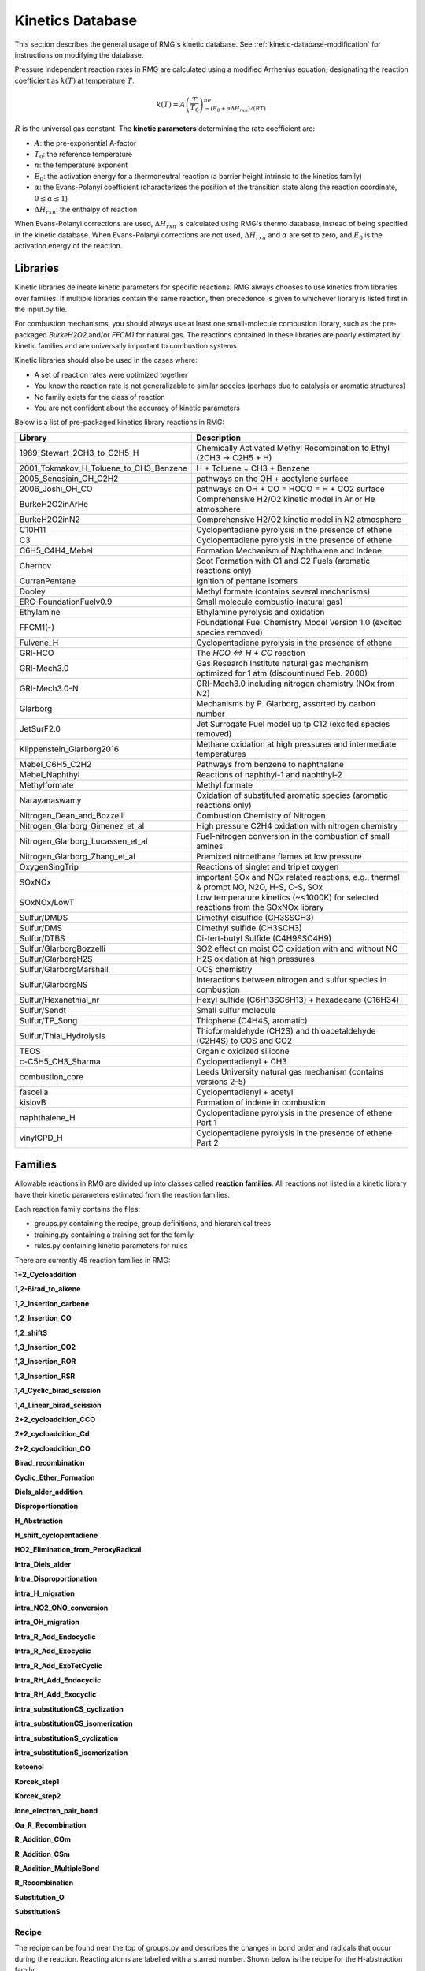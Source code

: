 .. _kineticsDatabase:

*****************
Kinetics Database
*****************
This section describes the general usage of RMG's kinetic database. See :ref:`kinetic-database-modification` for 
instructions on modifying the database.

Pressure independent reaction rates in RMG are calculated using a modified 
Arrhenius equation, designating the reaction coefficient as :math:`k(T)` at 
temperature :math:`T`.

.. math:: k(T) = A\left(\frac{T}{T_0}\right)^ne^{-(E_0 + \alpha \Delta H_{rxn})/(RT)}

:math:`R` is the universal gas constant. The **kinetic parameters** determining 
the rate coefficient are:

* :math:`A`:	the pre-exponential A-factor 

* :math:`T_0`:	the reference temperature

* :math:`n`:	the temperature exponent

* :math:`E_0`:	the activation energy for a thermoneutral reaction (a barrier height intrinsic to the kinetics family)

* :math:`\alpha`:	the Evans-Polanyi coefficient (characterizes the position of the transition state along the reaction coordinate, :math:`0 \le \alpha \le 1`)

* :math:`\Delta H_{rxn}`: the enthalpy of reaction

When Evans-Polanyi corrections are used, :math:`\Delta H_{rxn}` is calculated
using RMG's thermo database, instead of being specified in the kinetic database.
When Evans-Polanyi corrections are not used, :math:`\Delta H_{rxn}` and :math:`\alpha`
are set to zero, and :math:`E_0` is the activation energy of the reaction.

Libraries
=========
Kinetic libraries delineate kinetic parameters for specific reactions. 
RMG always chooses to use kinetics from libraries over families. If multiple libraries
contain the same reaction, then precedence is given to whichever library is
listed first in the input.py file.

For combustion mechanisms, you should always use at least one small-molecule 
combustion library, such as the pre-packaged *BurkeH2O2* and/or *FFCM1*
for natural gas.
The reactions contained in these libraries are poorly estimated by kinetic 
families and are universally important to combustion systems.

Kinetic libraries should also be used in the cases where:

* A set of reaction rates were optimized together
* You know the reaction rate is not generalizable to similar species (perhaps due to catalysis or aromatic structures)
* No family exists for the class of reaction
* You are not confident about the accuracy of kinetic parameters

Below is a list of pre-packaged kinetics library reactions in RMG:



+---------------------------------------+------------------------------------------------------------------------------------------+
|Library                                |Description                                                                               |
+=======================================+==========================================================================================+
|1989_Stewart_2CH3_to_C2H5_H            |Chemically Activated Methyl Recombination to Ethyl (2CH3 -> C2H5 + H)                     |
+---------------------------------------+------------------------------------------------------------------------------------------+
|2001_Tokmakov_H_Toluene_to_CH3_Benzene |H + Toluene = CH3 + Benzene                                                               |
+---------------------------------------+------------------------------------------------------------------------------------------+
|2005_Senosiain_OH_C2H2                 |pathways on the OH + acetylene surface                                                    |
+---------------------------------------+------------------------------------------------------------------------------------------+
|2006_Joshi_OH_CO                       |pathways on OH + CO = HOCO = H + CO2 surface                                              |
+---------------------------------------+------------------------------------------------------------------------------------------+
|BurkeH2O2inArHe                        |Comprehensive H2/O2 kinetic model in Ar or He atmosphere                                  |
+---------------------------------------+------------------------------------------------------------------------------------------+
|BurkeH2O2inN2                          |Comprehensive H2/O2 kinetic model in N2 atmosphere                                        |
+---------------------------------------+------------------------------------------------------------------------------------------+
|C10H11                                 |Cyclopentadiene pyrolysis in the presence of ethene                                       |
+---------------------------------------+------------------------------------------------------------------------------------------+
|C3                                     |Cyclopentadiene pyrolysis in the presence of ethene                                       |
+---------------------------------------+------------------------------------------------------------------------------------------+
|C6H5_C4H4_Mebel                        |Formation Mechanism of Naphthalene and Indene                                             |
+---------------------------------------+------------------------------------------------------------------------------------------+
|Chernov                                |Soot Formation with C1 and C2 Fuels (aromatic reactions only)                             |
+---------------------------------------+------------------------------------------------------------------------------------------+
|CurranPentane                          |Ignition of pentane isomers                                                               |
+---------------------------------------+------------------------------------------------------------------------------------------+
|Dooley                                 |Methyl formate (contains several mechanisms)                                              |
+---------------------------------------+------------------------------------------------------------------------------------------+
|ERC-FoundationFuelv0.9                 |Small molecule combustio (natural gas)                                                    |
+---------------------------------------+------------------------------------------------------------------------------------------+
|Ethylamine                             |Ethylamine pyrolysis and oxidation                                                        |
+---------------------------------------+------------------------------------------------------------------------------------------+
|FFCM1(-)                               |Foundational Fuel Chemistry Model Version 1.0 (excited species removed)                   |
+---------------------------------------+------------------------------------------------------------------------------------------+
|Fulvene_H                              |Cyclopentadiene pyrolysis in the presence of ethene                                       |
+---------------------------------------+------------------------------------------------------------------------------------------+
|GRI-HCO                                |The `HCO <=> H + CO` reaction                                                             |
+---------------------------------------+------------------------------------------------------------------------------------------+
|GRI-Mech3.0                            |Gas Research Institute natural gas mechanism optimized for 1 atm (discountinued Feb. 2000)|
+---------------------------------------+------------------------------------------------------------------------------------------+
|GRI-Mech3.0-N                          |GRI-Mech3.0 including nitrogen chemistry (NOx from N2)                                    |
+---------------------------------------+------------------------------------------------------------------------------------------+
|Glarborg                               |Mechanisms by P. Glarborg, assorted by carbon number                                      |
+---------------------------------------+------------------------------------------------------------------------------------------+
|JetSurF2.0                             |Jet Surrogate Fuel model up tp C12 (excited species removed)                              |
+---------------------------------------+------------------------------------------------------------------------------------------+
|Klippenstein_Glarborg2016              |Methane oxidation at high pressures and intermediate temperatures                         |
+---------------------------------------+------------------------------------------------------------------------------------------+
|Mebel_C6H5_C2H2                        |Pathways from benzene to naphthalene                                                      |
+---------------------------------------+------------------------------------------------------------------------------------------+
|Mebel_Naphthyl                         |Reactions of naphthyl-1 and naphthyl-2                                                    |
+---------------------------------------+------------------------------------------------------------------------------------------+
|Methylformate                          |Methyl formate                                                                            |
+---------------------------------------+------------------------------------------------------------------------------------------+
|Narayanaswamy                          |Oxidation of substituted aromatic species (aromatic reactions only)                       |
+---------------------------------------+------------------------------------------------------------------------------------------+
|Nitrogen_Dean_and_Bozzelli             |Combustion Chemistry of Nitrogen                                                          |
+---------------------------------------+------------------------------------------------------------------------------------------+
|Nitrogen_Glarborg_Gimenez_et_al        |High pressure C2H4 oxidation with nitrogen chemistry                                      |
+---------------------------------------+------------------------------------------------------------------------------------------+
|Nitrogen_Glarborg_Lucassen_et_al       |Fuel-nitrogen conversion in the combustion of small amines                                |
+---------------------------------------+------------------------------------------------------------------------------------------+
|Nitrogen_Glarborg_Zhang_et_al          |Premixed nitroethane flames at low pressure                                               |
+---------------------------------------+------------------------------------------------------------------------------------------+
|OxygenSingTrip                         |Reactions of singlet and triplet oxygen                                                   |
+---------------------------------------+------------------------------------------------------------------------------------------+
|SOxNOx                                 |important SOx and NOx related reactions, e.g., thermal & prompt NO, N2O, H-S, C-S, SOx    |
+---------------------------------------+------------------------------------------------------------------------------------------+
|SOxNOx/LowT                            |Low temperature kinetics (~<1000K) for selected reactions from the SOxNOx library         |
+---------------------------------------+------------------------------------------------------------------------------------------+
|Sulfur/DMDS                            |Dimethyl disulfide (CH3SSCH3)                                                             |
+---------------------------------------+------------------------------------------------------------------------------------------+
|Sulfur/DMS                             |Dimethyl sulfide (CH3SCH3)                                                                |
+---------------------------------------+------------------------------------------------------------------------------------------+
|Sulfur/DTBS                            |Di-tert-butyl Sulfide (C4H9SSC4H9)                                                        |
+---------------------------------------+------------------------------------------------------------------------------------------+
|Sulfur/GlarborgBozzelli                |SO2 effect on moist CO oxidation with and without NO                                      |
+---------------------------------------+------------------------------------------------------------------------------------------+
|Sulfur/GlarborgH2S                     |H2S oxidation at high pressures                                                           |
+---------------------------------------+------------------------------------------------------------------------------------------+
|Sulfur/GlarborgMarshall                |OCS chemistry                                                                             |
+---------------------------------------+------------------------------------------------------------------------------------------+
|Sulfur/GlarborgNS                      |Interactions between nitrogen and sulfur species in combustion                            |
+---------------------------------------+------------------------------------------------------------------------------------------+
|Sulfur/Hexanethial_nr                  |Hexyl sulfide (C6H13SC6H13) + hexadecane (C16H34)                                         |
+---------------------------------------+------------------------------------------------------------------------------------------+
|Sulfur/Sendt                           |Small sulfur molecule                                                                     |
+---------------------------------------+------------------------------------------------------------------------------------------+
|Sulfur/TP_Song                         |Thiophene (C4H4S, aromatic)                                                               |
+---------------------------------------+------------------------------------------------------------------------------------------+
|Sulfur/Thial_Hydrolysis                |Thioformaldehyde (CH2S) and thioacetaldehyde (C2H4S) to COS and CO2                       |
+---------------------------------------+------------------------------------------------------------------------------------------+
|TEOS                                   |Organic oxidized silicone                                                                 |
+---------------------------------------+------------------------------------------------------------------------------------------+
|c-C5H5_CH3_Sharma                      |Cyclopentadienyl + CH3                                                                    |
+---------------------------------------+------------------------------------------------------------------------------------------+
|combustion_core                        |Leeds University natural gas mechanism (contains versions 2-5)                            |
+---------------------------------------+------------------------------------------------------------------------------------------+
|fascella                               |Cyclopentadienyl + acetyl                                                                 |
+---------------------------------------+------------------------------------------------------------------------------------------+
|kislovB                                |Formation of indene in combustion                                                         |
+---------------------------------------+------------------------------------------------------------------------------------------+
|naphthalene_H                          |Cyclopentadiene pyrolysis in the presence of ethene Part 1                                |
+---------------------------------------+------------------------------------------------------------------------------------------+
|vinylCPD_H                             |Cyclopentadiene pyrolysis in the presence of ethene Part 2                                |
+---------------------------------------+------------------------------------------------------------------------------------------+




.. _kineticsFamilies:

Families
========
Allowable reactions in RMG are divided up into classes called **reaction families**.
All reactions not listed in a kinetic library have their kinetic parameters 
estimated from the reaction families. 

Each reaction family contains the files:

* groups.py containing the recipe, group definitions, and hierarchical trees
* training.py containing a training set for the family
* rules.py containing kinetic parameters for rules

There are currently 45 reaction families in RMG:

**1+2_Cycloaddition**     

.. image:: images/kinetics_families/1+2_Cycloaddition.png 
	:scale: 40% 

**1,2-Birad_to_alkene**     

.. image:: images/kinetics_families/1,2-Birad_to_alkene.png 
	:scale: 40% 

**1,2_Insertion_carbene**     

.. image:: images/kinetics_families/1,2_Insertion_carbene.png 
	:scale: 40%  

**1,2_Insertion_CO**     

.. image:: images/kinetics_families/1,2_Insertion_CO.png 
	:scale: 40% 

**1,2_shiftS**     

.. image:: images/kinetics_families/1,2_shiftS.png 
	:scale: 40% 

**1,3_Insertion_CO2**     

.. image:: images/kinetics_families/1,3_Insertion_CO2.png 
	:scale: 40% 

**1,3_Insertion_ROR**     

.. image:: images/kinetics_families/1,3_Insertion_ROR.png 
	:scale: 40% 

**1,3_Insertion_RSR**     

.. image:: images/kinetics_families/1,3_Insertion_RSR.png 
	:scale: 40% 

**1,4_Cyclic_birad_scission**     

.. image:: images/kinetics_families/1,4_Cyclic_birad_scission.png 
	:scale: 40% 

**1,4_Linear_birad_scission**     

.. image:: images/kinetics_families/1,4_Linear_birad_scission.png 
	:scale: 40% 

**2+2_cycloaddition_CCO**     

.. image:: images/kinetics_families/2+2_cycloaddition_CCO.png 
	:scale: 40% 

**2+2_cycloaddition_Cd**     

.. image:: images/kinetics_families/2+2_cycloaddition_Cd.png 
	:scale: 40% 

**2+2_cycloaddition_CO**     

.. image:: images/kinetics_families/2+2_cycloaddition_CO.png 
	:scale: 40% 

**Birad_recombination**     

.. image:: images/kinetics_families/Birad_recombination.png 
	:scale: 40% 

**Cyclic_Ether_Formation**     

.. image:: images/kinetics_families/Cyclic_Ether_Formation.png 
	:scale: 40% 

**Diels_alder_addition**     

.. image:: images/kinetics_families/Diels_alder_addition.png 
	:scale: 40% 

**Disproportionation**     

.. image:: images/kinetics_families/Disproportionation.png 
	:scale: 40% 

**H_Abstraction**     

.. image:: images/kinetics_families/H_Abstraction.png 
	:scale: 40% 

**H_shift_cyclopentadiene**     

.. image:: images/kinetics_families/H_shift_cyclopentadiene.png 
	:scale: 40% 

**HO2_Elimination_from_PeroxyRadical**     

.. image:: images/kinetics_families/HO2_Elimination_from_PeroxyRadical.png 
	:scale: 40% 

**Intra_Diels_alder**     

.. image:: images/kinetics_families/Intra_Diels_alder.png 
	:scale: 40% 

**Intra_Disproportionation**     

.. image:: images/kinetics_families/Intra_Disproportionation.png 
	:scale: 40% 

**intra_H_migration**     

.. image:: images/kinetics_families/intra_H_migration.png 
	:scale: 40% 

**intra_NO2_ONO_conversion**     

.. image:: images/kinetics_families/intra_NO2_ONO_conversion.png 
	:scale: 40% 

**intra_OH_migration**     

.. image:: images/kinetics_families/intra_OH_migration.png 
	:scale: 40% 

**Intra_R_Add_Endocyclic**     

.. image:: images/kinetics_families/Intra_R_Add_Endocyclic.png 
	:scale: 40% 

**Intra_R_Add_Exocyclic**     

.. image:: images/kinetics_families/Intra_R_Add_Exocyclic.png 
	:scale: 40% 

**Intra_R_Add_ExoTetCyclic**     

.. image:: images/kinetics_families/Intra_R_Add_ExoTetCyclic.png 
	:scale: 40% 

**Intra_RH_Add_Endocyclic**     

.. image:: images/kinetics_families/Intra_RH_Add_Endocyclic.png 
	:scale: 40% 

**Intra_RH_Add_Exocyclic**     

.. image:: images/kinetics_families/Intra_RH_Add_Exocyclic.png 
	:scale: 40% 

**intra_substitutionCS_cyclization**     

.. image:: images/kinetics_families/intra_substitutionCS_cyclization.png 
	:scale: 40% 

**intra_substitutionCS_isomerization**     

.. image:: images/kinetics_families/intra_substitutionCS_isomerization.png 
	:scale: 40% 

**intra_substitutionS_cyclization**     

.. image:: images/kinetics_families/intra_substitutionS_cyclization.png 
	:scale: 40% 

**intra_substitutionS_isomerization**     

.. image:: images/kinetics_families/intra_substitutionS_isomerization.png 
	:scale: 40% 

**ketoenol**     

.. image:: images/kinetics_families/ketoenol.png 
	:scale: 40% 

**Korcek_step1**     

.. image:: images/kinetics_families/Korcek_step1.png 
	:scale: 40% 

**Korcek_step2**     

.. image:: images/kinetics_families/Korcek_step2.png 
	:scale: 40% 

**lone_electron_pair_bond**     

.. image:: images/kinetics_families/lone_electron_pair_bond.png 
	:scale: 40% 

**Oa_R_Recombination**     

.. image:: images/kinetics_families/Oa_R_Recombination.png 
	:scale: 40% 

**R_Addition_COm**     

.. image:: images/kinetics_families/R_Addition_COm.png 
	:scale: 40% 

**R_Addition_CSm**     

.. image:: images/kinetics_families/R_Addition_CSm.png 
	:scale: 40% 

**R_Addition_MultipleBond**     

.. image:: images/kinetics_families/R_Addition_MultipleBond.png 
	:scale: 40% 

**R_Recombination**     

.. image:: images/kinetics_families/R_Recombination.png 
	:scale: 40% 

**Substitution_O**     

.. image:: images/kinetics_families/Substitution_O.png 
	:scale: 40% 

**SubstitutionS**     

.. image:: images/kinetics_families/SubstitutionS.png 
	:scale: 40% 




Recipe
------
The recipe can be found near the top of groups.py and describes the changes in
bond order and radicals that occur during the reaction. Reacting atoms are
labelled with a starred number. Shown below is the recipe for the H-abstraction 
family.

.. image:: images/Recipe.png
	:scale: 65%
	:align: center

The table below shows the possible actions for recipes. The arguments are given 
in the curly braces as shown above. For the order of bond change in the 
Change_Bond action, a -1 could represent a triple bond changing to a double 
bond while a +1 could represent a single bond changing to a double bond. 

+------------+-----------------+---------------------+------------------+
|Action      |Argument1        |Argument2            |Argument3         |
+============+=================+=====================+==================+
|Break_Bond  |First bonded atom|Type of bond         |Second bonded atom|
+------------+-----------------+---------------------+------------------+
|Form_Bond   |First bonded atom|Type of bond         |Second bonded atom|
+------------+-----------------+---------------------+------------------+
|Change_Bond |First bonded atom|Order of bond change |Second bonded atom|
+------------+-----------------+---------------------+------------------+
|Gain_Radical|Specified atom   |Number of radicals   |                  |
+------------+-----------------+---------------------+------------------+
|Lose_Radical|Specified atom   |Number of radicals   |                  |
+------------+-----------------+---------------------+------------------+

Change_Bond order cannot be directly used on benzene bonds. During generation,
aromatic species are kekulized to alternating double and single bonds such that
reaction families can be applied. However, RMG cannot properly handle benzene bonds 
written in the kinetic group definitions.

Training Set vs Rules
---------------------
The training set and rules both contain trusted kinetics that are used to fill in
templates in a family. The **training set** contains kinetics for specific reactions,
which are then matched to a template. The kinetic **rules** contain kinetic 
parameters that do not necessarily correspond to a specific reaction, but have 
been generalized for a template.

When determining the kinetics for a reaction, a match for the template
is searched for in the kinetic database. The three cases in order
of decreasing reliability are:

#. Reaction match from training set
#. Node template exact match using either training set or rules
#. Node template estimate averaged from children nodes

Both training sets and reaction libraries use the observed rate, but rules must
first be divided by the degeneracy of the reaction. For example, the reaction
CH4 + OH --> H2O + CH3 has a reaction degeneracy of 4. If one performed an
experiment or obtained this reaction rate using Cantherm (applying the correct 
symmetry), the resultant rate parameters would be entered into libraries and
training sets unmodified. However a kinetic rule created for this reaction must
have its A-factor divided by 4 before being entered into the database. 

The reaction match from training set is accurate within the documented uncertainty for that
reaction. A template exact match is usually accurate within about one order
of magnitude. When there is no kinetics available for for the template in
either the training set or rules, the kinetics are averaged from the children
nodes as an estimate. In these cases, the kinetic parameters are much less reliable.
For more information on the estimation algorithm see :ref:`kinetics`. 

The training set can be modified in training.py and the rules can be modified in
rules.py. For more information on modification see :ref:`kinetic-training-set` and :ref:`kinetic-rules`.
